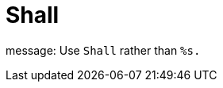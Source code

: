 :navtitle: Shall
:keywords: reference, rule, Shall

= Shall

message: Use `Shall` rather than `%s.`



